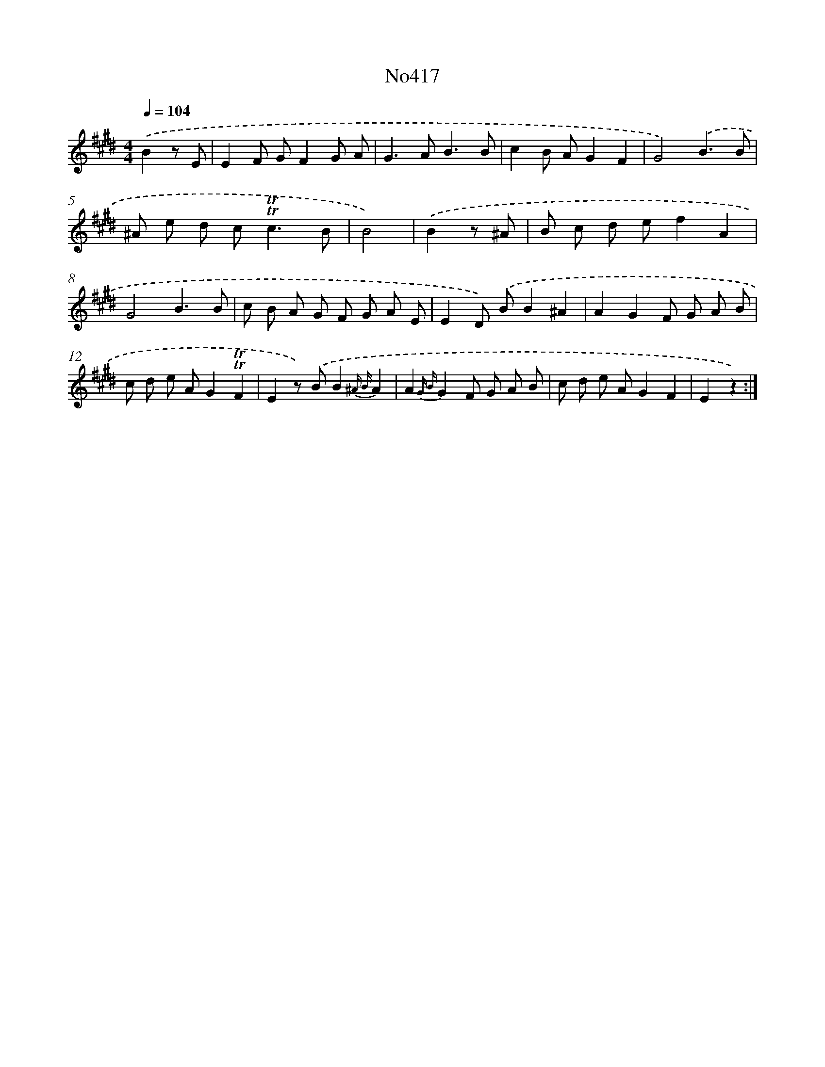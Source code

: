 X: 6894
T: No417
%%abc-version 2.0
%%abcx-abcm2ps-target-version 5.9.1 (29 Sep 2008)
%%abc-creator hum2abc beta
%%abcx-conversion-date 2018/11/01 14:36:32
%%humdrum-veritas 2717654013
%%humdrum-veritas-data 1587842530
%%continueall 1
%%barnumbers 0
L: 1/8
M: 4/4
Q: 1/4=104
K: E clef=treble
.('B2z E [I:setbarnb 1]|
E2F GF2G A |
G2>A2B3B |
c2B AG2F2 |
G4).('B3B |
^A e d c2<!trill!!trill!c2B |
B4) |
.('B2z ^A [I:setbarnb 7]|
B c d ef2A2 |
G4B3B |
c B A G F G A E |
E2D) .('BB2^A2 |
A2G2F G A B |
c d e AG2!trill!!trill!F2 |
E2z) .('BB2{^A B}A2 |
A2{G B}G2F G A B |
c d e AG2F2 |
E2z2) :|]
